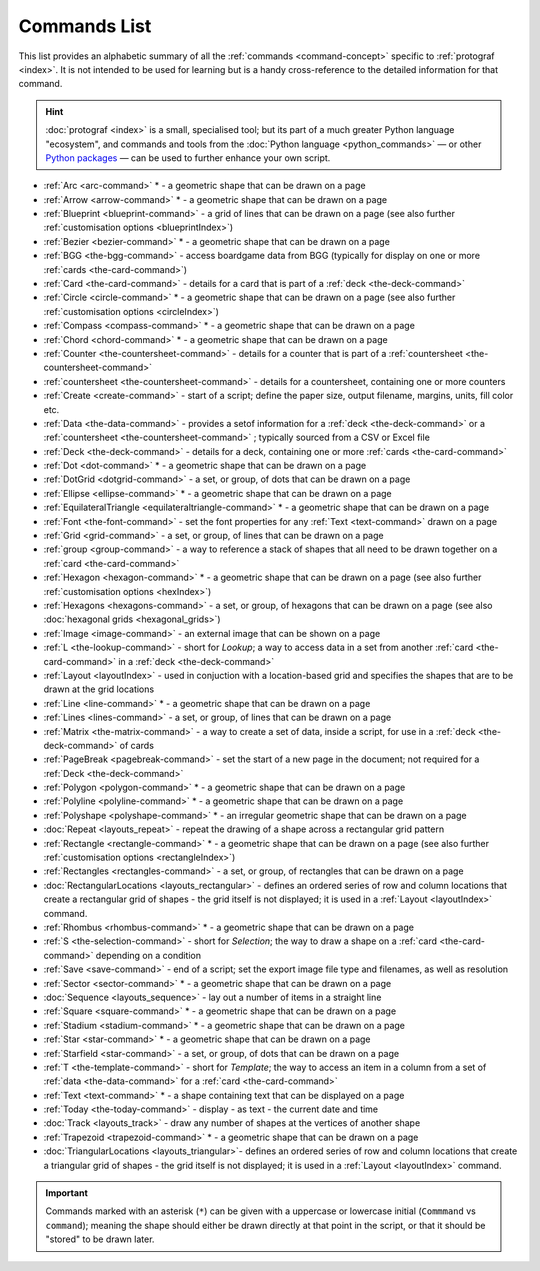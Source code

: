 =============
Commands List
=============

.. |dash| unicode:: U+2014 .. EM DASH SIGN

This list provides an alphabetic summary of all the
:ref:`commands <command-concept>` specific to
:ref:`protograf <index>`.  It is not intended to be used for learning
but is a handy cross-reference to the detailed information for that command.

.. HINT::

  :doc:`protograf <index>` is a small, specialised tool; but its part of a much
  greater Python language "ecosystem", and commands and tools from the
  :doc:`Python language <python_commands>` |dash| or other
  `Python packages <https://pypi.org>`_  |dash| can be used to further enhance
  your own script.

-  :ref:`Arc <arc-command>` * - a geometric shape that can be drawn on a page
-  :ref:`Arrow <arrow-command>` * - a geometric shape that can be drawn on a page
-  :ref:`Blueprint <blueprint-command>` - a grid of lines that can be drawn on a page
   (see also further :ref:`customisation options <blueprintIndex>`)
-  :ref:`Bezier <bezier-command>` * - a geometric shape that can be drawn on a page
-  :ref:`BGG <the-bgg-command>` - access boardgame data from BGG (typically for display
   on one or more :ref:`cards <the-card-command>`)
-  :ref:`Card <the-card-command>`  - details for a card that is part of a
   :ref:`deck <the-deck-command>`
-  :ref:`Circle <circle-command>` * - a geometric shape that can be drawn on a page
   (see also further :ref:`customisation options <circleIndex>`)
-  :ref:`Compass <compass-command>` * - a geometric shape that can be drawn on a page
-  :ref:`Chord <chord-command>` * - a geometric shape that can be drawn on a page
-  :ref:`Counter <the-countersheet-command>`  - details for a counter that is part
   of a :ref:`countersheet <the-countersheet-command>`
-  :ref:`countersheet <the-countersheet-command>`  - details for a
   countersheet, containing one or more counters
-  :ref:`Create <create-command>` - start of a script; define the
   paper size, output filename, margins, units, fill color etc.
-  :ref:`Data <the-data-command>` - provides a setof information for
   a :ref:`deck <the-deck-command>` or a
   :ref:`countersheet <the-countersheet-command>` ; typically sourced from a CSV or
   Excel file
-  :ref:`Deck <the-deck-command>`  - details for a deck, containing one or
   more :ref:`cards <the-card-command>`
-  :ref:`Dot <dot-command>` * - a geometric shape that can be drawn on a page
-  :ref:`DotGrid <dotgrid-command>` - a set, or group, of dots that can be drawn on a page
-  :ref:`Ellipse <ellipse-command>` * - a geometric shape that can be drawn on a page
-  :ref:`EquilateralTriangle <equilateraltriangle-command>` * - a geometric shape that can be drawn on a page
-  :ref:`Font <the-font-command>` - set the font properties for any :ref:`Text <text-command>` drawn on a page
-  :ref:`Grid <grid-command>` - a set, or group, of lines that can be drawn on a page
-  :ref:`group <group-command>` - a way to  reference a stack of shapes that
   all need to be drawn together on a :ref:`card <the-card-command>`
-  :ref:`Hexagon <hexagon-command>` * - a geometric shape that can be drawn on a page
   (see also further :ref:`customisation options <hexIndex>`)
-  :ref:`Hexagons <hexagons-command>` - a set, or group, of hexagons that can be
   drawn on a page (see also :doc:`hexagonal grids <hexagonal_grids>`)
-  :ref:`Image <image-command>` - an external image that can be shown on a page
-  :ref:`L <the-lookup-command>` - short for *Lookup*; a way to access data in a set
   from another :ref:`card <the-card-command>` in a :ref:`deck <the-deck-command>`
-  :ref:`Layout <layoutIndex>` -  used in conjuction with a location-based
   grid and specifies the shapes that are to be drawn at the grid locations
-  :ref:`Line <line-command>` * - a geometric shape that can be drawn on a page
-  :ref:`Lines <lines-command>` - a set, or group, of lines that can be drawn on a page
-  :ref:`Matrix <the-matrix-command>` - a way to create a set of data, inside a script,
   for use in a :ref:`deck <the-deck-command>` of cards
-  :ref:`PageBreak <pagebreak-command>` - set the start of a new page in
   the document; not required for a :ref:`Deck <the-deck-command>`
-  :ref:`Polygon <polygon-command>` * - a geometric shape that can be drawn on a page
-  :ref:`Polyline <polyline-command>` * - a geometric shape that can be drawn on a page
-  :ref:`Polyshape <polyshape-command>` * - an irregular geometric shape that can be drawn on a page
-  :doc:`Repeat <layouts_repeat>` - repeat the drawing of a shape across a rectangular grid pattern
-  :ref:`Rectangle <rectangle-command>` * - a geometric shape that can be drawn on a page
   (see also further :ref:`customisation options <rectangleIndex>`)
-  :ref:`Rectangles <rectangles-command>` - a set, or group, of rectangles that can be drawn on a page
-  :doc:`RectangularLocations <layouts_rectangular>` - defines an ordered series of
   row and column locations that create a rectangular grid of shapes - the grid itself
   is not displayed; it is used in a :ref:`Layout <layoutIndex>` command.
-  :ref:`Rhombus <rhombus-command>` * - a geometric shape that can be drawn on a page
-  :ref:`S <the-selection-command>` - short for *Selection*; the way to draw a
   shape on a :ref:`card <the-card-command>` depending on a condition
-  :ref:`Save <save-command>` - end of a script; set the export
   image file type and filenames, as well as resolution
-  :ref:`Sector <sector-command>` * - a geometric shape that can be drawn on a page
-  :doc:`Sequence <layouts_sequence>` - lay out a number of items in a straight line
-  :ref:`Square <square-command>` * - a geometric shape that can be drawn on a page
-  :ref:`Stadium <stadium-command>` * - a geometric shape that can be drawn on a page
-  :ref:`Star <star-command>` * - a geometric shape that can be drawn on a page
-  :ref:`Starfield <star-command>` - a set, or group, of dots that can be drawn on a page
-  :ref:`T <the-template-command>` - short for *Template*; the way to access an
   item in a column from a set of :ref:`data <the-data-command>` for a
   :ref:`card <the-card-command>`
-  :ref:`Text <text-command>` * - a shape containing text that can be displayed on a page
-  :ref:`Today <the-today-command>` - display - as text - the current date and time
-  :doc:`Track <layouts_track>` - draw any number of shapes at the vertices of another shape
-  :ref:`Trapezoid <trapezoid-command>` * - a geometric shape that can be drawn on a page
-  :doc:`TriangularLocations <layouts_triangular>`- defines an ordered series of
   row and column locations that create a triangular grid of shapes - the grid itself
   is not displayed; it is used in a :ref:`Layout <layoutIndex>` command.

.. IMPORTANT::

   Commands marked with an asterisk (``*``) can be given with a uppercase or
   lowercase initial (``Commmand`` vs ``command``); meaning the shape should
   either be drawn directly at that point in the script, or that it should be
   "stored" to be drawn later.
